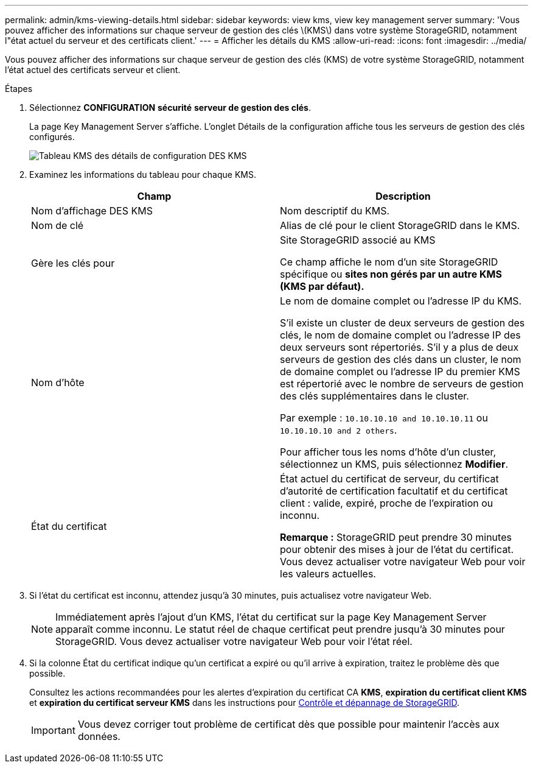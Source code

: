---
permalink: admin/kms-viewing-details.html 
sidebar: sidebar 
keywords: view kms, view key management server 
summary: 'Vous pouvez afficher des informations sur chaque serveur de gestion des clés \(KMS\) dans votre système StorageGRID, notamment l"état actuel du serveur et des certificats client.' 
---
= Afficher les détails du KMS
:allow-uri-read: 
:icons: font
:imagesdir: ../media/


[role="lead"]
Vous pouvez afficher des informations sur chaque serveur de gestion des clés (KMS) de votre système StorageGRID, notamment l'état actuel des certificats serveur et client.

.Étapes
. Sélectionnez *CONFIGURATION* *sécurité* *serveur de gestion des clés*.
+
La page Key Management Server s'affiche. L'onglet Détails de la configuration affiche tous les serveurs de gestion des clés configurés.

+
image::../media/kms_configuration_details_table.png[Tableau KMS des détails de configuration DES KMS]

. Examinez les informations du tableau pour chaque KMS.
+
[cols="1a,1a"]
|===
| Champ | Description 


 a| 
Nom d'affichage DES KMS
 a| 
Nom descriptif du KMS.



 a| 
Nom de clé
 a| 
Alias de clé pour le client StorageGRID dans le KMS.



 a| 
Gère les clés pour
 a| 
Site StorageGRID associé au KMS

Ce champ affiche le nom d'un site StorageGRID spécifique ou *sites non gérés par un autre KMS (KMS par défaut).*



 a| 
Nom d'hôte
 a| 
Le nom de domaine complet ou l'adresse IP du KMS.

S'il existe un cluster de deux serveurs de gestion des clés, le nom de domaine complet ou l'adresse IP des deux serveurs sont répertoriés. S'il y a plus de deux serveurs de gestion des clés dans un cluster, le nom de domaine complet ou l'adresse IP du premier KMS est répertorié avec le nombre de serveurs de gestion des clés supplémentaires dans le cluster.

Par exemple : `10.10.10.10 and 10.10.10.11` ou `10.10.10.10 and 2 others`.

Pour afficher tous les noms d'hôte d'un cluster, sélectionnez un KMS, puis sélectionnez *Modifier*.



 a| 
État du certificat
 a| 
État actuel du certificat de serveur, du certificat d'autorité de certification facultatif et du certificat client : valide, expiré, proche de l'expiration ou inconnu.

*Remarque :* StorageGRID peut prendre 30 minutes pour obtenir des mises à jour de l'état du certificat. Vous devez actualiser votre navigateur Web pour voir les valeurs actuelles.

|===
. Si l'état du certificat est inconnu, attendez jusqu'à 30 minutes, puis actualisez votre navigateur Web.
+

NOTE: Immédiatement après l'ajout d'un KMS, l'état du certificat sur la page Key Management Server apparaît comme inconnu. Le statut réel de chaque certificat peut prendre jusqu'à 30 minutes pour StorageGRID. Vous devez actualiser votre navigateur Web pour voir l'état réel.

. Si la colonne État du certificat indique qu'un certificat a expiré ou qu'il arrive à expiration, traitez le problème dès que possible.
+
Consultez les actions recommandées pour les alertes d'expiration du certificat CA *KMS*, *expiration du certificat client KMS* et *expiration du certificat serveur KMS* dans les instructions pour xref:../monitor/index.adoc[Contrôle et dépannage de StorageGRID].

+

IMPORTANT: Vous devez corriger tout problème de certificat dès que possible pour maintenir l'accès aux données.


